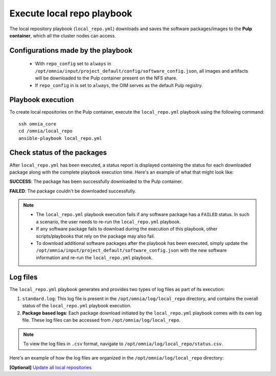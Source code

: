 Execute local repo playbook
=============================

The local repository playbook (``local_repo.yml``) downloads and saves the software packages/images to the **Pulp container**, which all the cluster nodes can access.

Configurations made by the playbook
--------------------------------------

    * With ``repo_config`` set to ``always`` in ``/opt/omnia/input/project_default/config/software_config.json``, all images and artifacts will be downloaded to the Pulp container present on the NFS share.

    * If  ``repo_config`` in is set to ``always``, the OIM serves as the default Pulp registry.

Playbook execution
----------------------

To create local repositories on the Pulp container, execute the ``local_repo.yml`` playbook using the following command: ::

    ssh omnia_core
    cd /omnia/local_repo
    ansible-playbook local_repo.yml

Check status of the packages
------------------------------

After ``local_repo.yml`` has been executed, a status report is displayed containing the status for each downloaded package along with the complete playbook execution time. Here's an example of what that might look like:

.. image:: ../../../images/local_repo_status.png

**SUCCESS**: The package has been successfully downloaded to the Pulp container.

**FAILED**: The package couldn't be downloaded successfully.

.. note::

    * The ``local_repo.yml`` playbook execution fails if any software package has a ``FAILED`` status. In such a scenario, the user needs to re-run the ``local_repo.yml`` playbook.

    * If any software package fails to download during the execution of this playbook, other scripts/playbooks that rely on the package may also fail.

    * To download additional software packages after the playbook has been executed, simply update the ``/opt/omnia/input/project_default/software_config.json`` with the new software information and re-run the ``local_repo.yml`` playbook.

Log files
----------

The ``local_repo.yml`` playbook generates and provides two types of log files as part of its execution:

1. ``standard.log``: This log file is present in the ``/opt/omnia/log/local_repo`` directory, and contains the overall status of the ``local_repo.yml`` playbook execution.

2. **Package based logs**: Each package download initiated by the ``local_repo.yml`` playbook comes with its own log file. These log files can be accessed from ``/opt/omnia/log/local_repo``.

.. note:: To view the log files in ``.csv`` format, navigate to ``/opt/omnia/log/local_repo/status.csv``.

Here's an example of how the log files are organized in the ``/opt/omnia/log/local_repo`` directory:

.. image:: ../../../images/local_repo_log.png

**[Optional]** `Update all local repositories <update_local_repo.html>`_